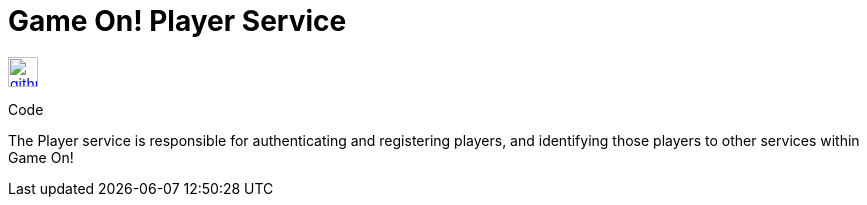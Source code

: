 # Game On! Player Service

[[img-github]]
image::github.png[alt="github", width="30", height="30", link="https://github.com/gameontext/gameon-player"]
Code

The Player service is responsible for authenticating and registering players, and identifying those players to other
services within Game On!